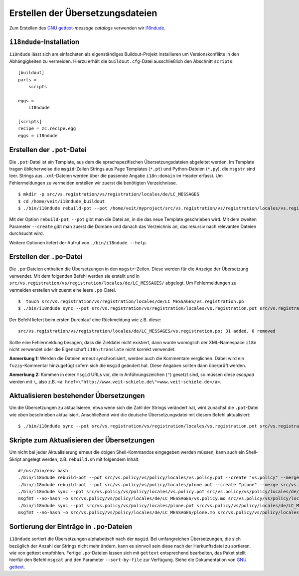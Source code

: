 =================================
Erstellen der Übersetzungsdateien
=================================

Zum Erstellen des `GNU gettext`_-*message catalogs* verwenden wir `i18ndude`_.

``i18ndude``-Installation
=========================

``i18ndude`` lässt sich am einfachsten als eigenständiges Buildout-Projekt installieren um Versionskonflikte in den Abhängigkeiten zu vermeiden. Hierzu erhält die ``buildout.cfg``-Datei ausschließlich den Abschnitt ``scripts``::

 [buildout]
 parts =
     scripts

 eggs =
     i18ndude

 [scripts]
 recipe = zc.recipe.egg
 eggs = i18ndude

.. $ easy_install -N i18ndude

.. Sofern die erforderlichen Berechtigungen für das Pythonverzeichnis vorliegen wird das Paket damit installiert.

.. Die Option ``-N`` sorgt dafür, dass die Abhängigkeiten von ``i18ndude``, dies sind etliche Zope-Pakete, nicht mitinstalliert werden. Stattdessen wird anschließend der ``PYTHONPATH`` auf die entsprechenden *fake-eggs* der Zope-Installation gesetzt::

..  $ export PYTHONPATH="/home/veit/myproject/fake-eggs:$PYTHONPATH"

Erstellen der ``.pot``-Datei
============================

Die ``.pot``-Datei ist ein Template, aus dem die sprachspezifischen Übersetzungsdateien abgeleitet werden. Im Template tragen üblicherweise die ``msgid``-Zeilen Strings aus Page Templates (``*.pt``) und Python-Dateien (``*.py``), die ``msgstr`` sind leer. Strings aus ``.xml``-Dateien werden über die passende Angabe ``i18n:domain`` im Header erfasst.
Um Fehlermeldungen zu vermeiden erstellen wir zuerst die benötigten Verzeichnisse.

::

 $ mkdir -p src/vs.registration/vs/registration/locales/de/LC_MESSAGES
 $ cd /home/veit/i18ndude_buildout
 $ ./bin/i18ndude rebuild-pot --pot /home/veit/myproject/src/vs.registration/vs/registration/locales/vs.registration.pot --create vs.registration /home/veit/myproject/src/vs.registration/vs/registration

Mit der Option ``rebuild-pot --pot`` gibt man die Datei an, in die das neue Template geschrieben wird. Mit dem zweiten Parameter ``--create`` gibt man zuerst die Domäne und danach das Verzeichnis an, das rekursiv nach relevanten Dateien durchsucht wird.

Weitere Optionen liefert der Aufruf von ``./bin/i18ndude --help``.

Erstellen der ``.po``-Datei
===========================

Die ``.po``-Dateien enthalten die Übersetzungen in den ``msgstr``-Zeilen. Diese werden für die Anzeige der Übersetzung verwendet. Mit dem folgenden Befehl werden sie erstellt und in ``src/vs.registration/vs/registration/locales/de/LC_MESSAGES/`` abgelegt. Um Fehlermeldungen zu vermeiden erstellen wir zuerst eine leere ``.po``-Datei.

::

 $  touch src/vs.registration/vs/registration/locales/de/LC_MESSAGES/vs.registration.po
 $ ./bin/i18ndude sync --pot src/vs.registration/vs/registration/locales/vs.registration.pot src/vs.registration/vs/registration/locales/de/LC_MESSAGES/vs.registration.po

Der Befehl liefert beim ersten Durchlauf eine Rückmeldung wie z.B. diese::

 src/vs.registration/vs/registration/locales/de/LC_MESSAGES/vs.registration.po: 31 added, 0 removed

Sollte eine Fehlermeldung besagen, dass die Zieldatei nicht existiert, dann wurde womöglich der XML-Namespace ``i18n`` nicht verwendet oder die Eigenschaft ``i18n:translate`` nicht korrekt verwendet.

**Anmerkung 1:** Werden die Dateien erneut synchronisiert, werden auch die Kommentare verglichen. Dabei wird ein ``fuzzy``-Kommentar hinzugefügt sofern sich die ``msgid`` geändert hat. Diese Angaben sollten dann überprüft werden.

**Anmerkung 2:** Kommen in einer ``msgid`` URLs vor, die in Anführungszeichen (``"``) gesetzt sind, so müssen diese *escaped* werden mit ``\``, also z.B. ``<a href=\"http://www.veit-schiele.de\">www.veit-schiele.de</a>``.

Aktualisieren bestehender Übersetzungen
=======================================

Um die Übersetzungen zu aktualisieren, etwa wenn sich die Zahl der Strings verändert hat, wird zunächst die ``.pot``-Datei wie oben beschrieben aktualisiert. Anschließend wird die deutsche Übersetzungsdatei mit diesem Befehl aktualisiert::

 $ ./bin/i18ndude sync --pot src/vs.registration/vs/registration/locales/vs.registration.pot src/vs.registration/vs/registration/locales/de/LC_MESSAGES/vs.registration.po

Skripte zum Aktualisieren der Übersetzungen
===========================================

Um nicht bei jeder Aktualisierung erneut die obigen Shell-Kommandos eingegeben werden müssen, kann auch ein Shell-Skript angelegt werden, z.B. ``rebuild.sh`` mit folgendem Inhalt::

 #!/usr/bin/env bash
 ./bin/i18ndude rebuild-pot --pot src/vs.policy/vs/policy/locales/vs.policy.pot --create "vs.policy" --merge src/vs.policy/vs/policy/locales/vs.policy-manual.pot src/vs.policy*
 ./bin/i18ndude rebuild-pot --pot src/vs.policy/vs/policy/locales/plone.pot --create "plone" --merge src/vs.policy/vs/policy/locales/plone-manual.pot src/vs.policy/vs/policy/profiles/
 ./bin/i18ndude sync --pot src/vs.policy/vs/policy/locales/vs.policy.pot src/vs.policy/vs/policy/locales/de/LC_MESSAGES/vs.policy.po
 msgfmt --no-hash -o src/vs.policy/vs/policy/locales/de/LC_MESSAGES/vs.policy.mo src/vs.policy/vs/policy/locales/de/LC_MESSAGES/vs.policy.po
 ./bin/i18ndude sync --pot src/vs.policy/vs/policy/locales/plone.pot src/vs.policy/vs/policy/locales/de/LC_MESSAGES/plone.po
 msgfmt --no-hash -o src/vs.policy/vs/policy/locales/de/LC_MESSAGES/plone.mo src/vs.policy/vs/policy/locales/de/LC_MESSAGES/plone.po

Sortierung der Einträge in ``.po``-Dateien
==========================================

``i18ndude`` sortiert die Übersetzungen alphabetisch nach der ``msgid``. Bei umfangreichen Übersetzungen, die sich bezüglich der Anzahl der Strings nicht mehr ändern, kann es sinnvoll sein diese nach der Herkunftsdatei zu sortieren, wie von gettext empfohlen. Fertige ``.po``-Dateien lassen sich mit ``gettext`` entsprechend bearbeiten, das Paket stellt hierfür den Befehl ``msgcat`` und den Parameter ``--sort-by-file`` zur Verfügung. Siehe die Dokumentation von `GNU gettext`_.

.. _`GNU gettext`: http://www.gnu.org/software/gettext
.. _`i18ndude`: http://pypi.python.org/pypi/i18ndude

.. `How to internationalize your application`_
.. `i18n, locales and Plone 3.0`_

.. _`How to internationalize your application`: http://grok.zope.org/documentation/how-to/how-to-internationalize-your-application
.. _`i18n, locales and Plone 3.0`: http://maurits.vanrees.org/weblog/archive/2007/09/i18n-locales-and-plone-3.0
